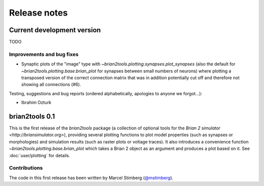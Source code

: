 Release notes
=============

Current development version
---------------------------
TODO

Improvements and bug fixes
~~~~~~~~~~~~~~~~~~~~~~~~~~
* Synaptic plots of the "image" type with `~brian2tools.plotting.synapses.plot_synapses` (also the default for
  `~brian2tools.plotting.base.brian_plot` for synapses between small numbers of neurons) where plotting a transposed
  version of the correct connection matrix that was in addition potentially cut off and therefore not showing all
  connections (#6).

Testing, suggestions and bug reports (ordered alphabetically, apologies to
anyone we forgot...):

* Ibrahim Ozturk

brian2tools 0.1
---------------
This is the first release of the `brian2tools` package (a collection of optional tools for the
`Brian 2 simulator <http://briansimulator.org>`), providing several plotting functions to plot model properties
(such as synapses or morphologies) and simulation results (such as raster plots or voltage traces). It also introduces
a convenience function `~brian2tools.plotting.base.brian_plot` which takes a Brian 2 object as an argument and produces
a plot based on it. See :doc:`user/plotting` for details.

Contributions
~~~~~~~~~~~~~
The code in this first release has been written by Marcel Stimberg (`@mstimberg <https://github.com/mstimberg>`_).
